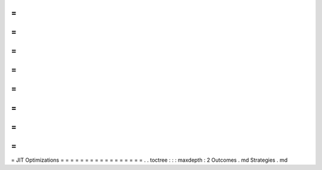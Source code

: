 =
=
=
=
=
=
=
=
=
=
=
=
=
=
=
=
=
JIT
Optimizations
=
=
=
=
=
=
=
=
=
=
=
=
=
=
=
=
=
.
.
toctree
:
:
:
maxdepth
:
2
Outcomes
.
md
Strategies
.
md
